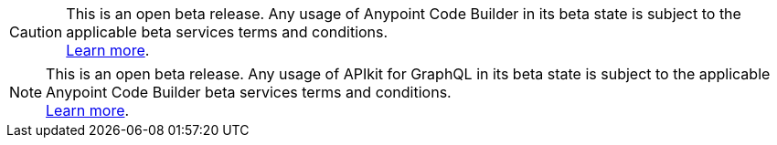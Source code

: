 //tag::anypoint-code-builder[]
[CAUTION]
--
This is an open beta release. Any usage of Anypoint Code Builder in its beta state is subject to the applicable beta services terms and conditions. +
xref:anypoint-code-builder::accept-terms-and-conditions.adoc[Learn more].
--
//end::anypoint-code-builder[]

//tag::apikit[]
[NOTE]
--
This is an open beta release. Any usage of APIkit for GraphQL in its beta state is subject to the applicable Anypoint Code Builder beta services terms and conditions. +
xref:anypoint-code-builder::accept-terms-and-conditions.adoc[Learn more].
--
//end::apikit[]
